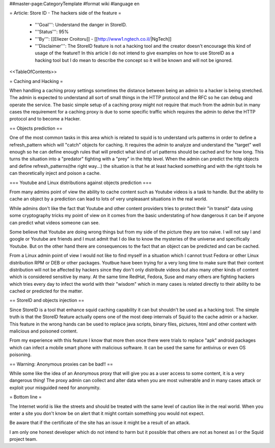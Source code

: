 ##master-page:CategoryTemplate
#format wiki
#language en

= Article: Store ID - The hackers side of the feature =

 * '''Goal''': Understand the danger in StoreID.

 * '''Status''': 95%

 * '''By''': [[Eliezer Croitoru]] - [[http://www1.ngtech.co.il/|NgTech]]

 * '''Disclaimer''': The StoreID feature is not a hacking tool and the creator doesn't encourage this kind of usage of the feature!! In this article I do not intend to give examples on how to use StoreID as a hacking tool but I do mean to describe the concept so it will be known and will not be ignored.

<<TableOfContents>>

= Caching and Hacking =

When handling a caching proxy settings sometimes the distance between being an admin to a hacker is being stretched. The admin is expected to understand all sort of small things in the HTTP protocol and the RFC so he can debug and operate the service.
The basic simple setup of a caching proxy might not require that much from the admin but in many cases the requirement for a caching proxy is due to some specific traffic which requires the admin to delve the HTTP protocol and to become a Hacker.

== Objects prediction ==

One of the most common tasks in this area which is related to squid is to understand urls patterns in order to define a refresh_pattern which will "catch" objects for caching.
It requires the admin to analyze and understand the "target" well enough so he can define enough rules that will predict what kind of url patterns should be cached and for how long. This turns the situation into a "predator" fighting with a "prey" in the http level.
When the admin can predict the http objects and define refresh_patterns(the right way...) the situation is that he at least hacked something and with the right tools he can theoretically inject and poison a cache.

=== Youtube and Linux distributions against objects prediction ===

From many admins point of view the ability to cache content such as Youtube videos is a task to handle. But the ability to cache an object by a prediction can lead to lots of very unpleasant situations in the real world.

While admins don't like the fact that Youtube and other content providers tries to protect their "in transit" data using some cryptography tricks my point of view on it comes from the basic understating of how dangerous it can be if anyone can predict what videos someone can see.

Some believe that Youtube are doing wrong things but from my side of the picture they are too naive.
I will not say I and google or Youtube are friends and I must admit that I do like to know the mysteries of the universe and specifically Youtube. But on the other hand there are consequences to the fact that an object can be predicted and can be cached.

From a Linux admin point of view I would not like to find myself in a situation which I cannot trust Fedora or other Linux distribution RPM or DEB or other packages. Youtbue have been trying for a very long time to make sure that their content distribution will not be affected by hackers since they don't only distribute videos but also many other kinds of content which is considered sensitive by many.
At the same time RedHat, Fedora, Suse and many others are fighting hackers which tries every day to infect the world with their "wisdom" which in many cases is related directly to their ability to be cached or predicted for the matter.

== StoreID and objects injection ==

Since StoreID is a tool that enhance squid caching capability it can but shouldn't be used as a hacking tool.
The simple truth is that the StoreID feature actually opens one of the most deep internals of Squid to the cache admin or a hacker. This feature in the wrong hands can be used to replace java scripts, binary files, pictures, html and other content with malicious and poisoned content.

From my experience with this feature I know that more then once there were trials to replace "apk" android packages which can infect a mobile smart phone with malicious software.
It can be used the same for antivirus or even OS poisoning.

== Warning: Anonymous proxies can be bad!! ==

While some like the idea of an Anonymous proxy that will give you as a user access to some content, it is a very dangerous thing!
The proxy admin can collect and alter data when you are most vulnerable and in many cases attack or exploit your misguided need for anonymity.

= Bottom line =

The Internet world is like the streets and should be treated with the same level of caution like in the real world. When you enter a site you don't know be on alert that it might contain something you would not expect.

Be aware that if the certificate of the site has an issue it might be a result of an attack.

I am only one honest developer which do not intend to harm but it possible that others are not as honest as I or the Squid project team.
